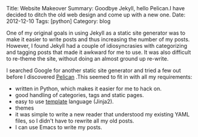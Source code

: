 #+STARTUP: showall indent
#+STARTUP: hidestars
#+BEGIN_HTML
Title: Website Makeover
Summary: Goodbye Jekyll, hello Pelican.I have decided to ditch the old web design and come up with a new one.
Date: 2012-12-10
Tags: [python]
Category: blog

#+END_HTML

One of my original goals in using Jekyll as a static site generator
was to make it easier to write posts and thus increasing the
number of my posts. However, I found Jekyll had a couple of
idiosyncrasies with categorizing and tagging posts that made it
awkward for me to use. It was also difficult to re-theme the site,
without doing an almost ground up re-write.

I searched Google for another static site generator and tried a few
out before I discovered [[http://alexis.notmyidea.org/pelican/][Pelican]] .This seemed to fit in with all my
requirements:

- written in Python, which makes it easier for me to hack on.
- good handling of categories, tags and static pages.
- easy to use [[http://jinja.pocoo.org/][template]] language (Jinja2).
- themes
- it was simple to write a new reader that understood my existing
  YAML files, so I didn't have to rewrite all my old posts.
- I can use Emacs to write my posts.
